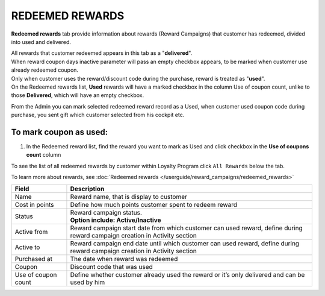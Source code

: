.. index::
   single: redeemed_rewards

REDEEMED REWARDS
================

**Redeemed rewards** tab provide information about rewards (Reward Campaigns) that customer has redeemed, divided into used and delivered.

.. image:: /userguide/_images/redeemed_rewards.png
   :alt:   Redeemed Rewards

| All rewards that customer redeemed appears in this tab as a "**delivered**". 

| When reward coupon days inactive parameter will pass an empty checkbox appears, to be marked when customer use already redeemed coupon.

| Only when customer uses the reward/discount code during the purchase, reward is treated as "**used**". 

| On the Redeemed rewards list, **Used** rewards will have a marked checkbox in the column Use of coupon count, unlike to those **Delivered**, which will have an empty checkbox.

From the Admin you can mark selected redeemed reward record as a Used, when customer used coupon code during purchase, you sent gift which customer selected from his cockpit etc. 

To mark coupon as used:
^^^^^^^^^^^^^^^^^^^^^^^

1. In the Redeemed reward list, find the reward you want to mark as Used and click checkbox in the **Use of coupons count** column 

.. image:: /userguide/_images/used_reward.png
   :alt:   Used/Delivered reward

To see the list of all redeemed rewards by customer within Loyalty Program click ``All Rewards`` below the tab.

To learn more about rewards, see :doc:`Redeemed rewards </userguide/reward_campaigns/redeemed_rewards>`

+-------------------+-----------------------------------------------------------------------------------------------------------------------------+
| Field             | Description                                                                                                                 |
+===================+=============================================================================================================================+
| Name              | Reward name, that is  display to customer                                                                                   |
+-------------------+-----------------------------------------------------------------------------------------------------------------------------+
| Cost in points    | Define how much points customer spent to redeem reward                                                                      |
+-------------------+-----------------------------------------------------------------------------------------------------------------------------+
| Status            | | Reward campaign status.                                                                                                   |
|                   | | **Option include: Active/Inactive**                                                                                       |
+-------------------+-----------------------------------------------------------------------------------------------------------------------------+
| Active from       | Reward campaign start date from which customer can used reward, define during reward campaign creation in Activity section  |
+-------------------+-----------------------------------------------------------------------------------------------------------------------------+
| Active to         | Reward campaign end date until which customer can used reward, define during reward campaign creation in Activity section   |
+-------------------+-----------------------------------------------------------------------------------------------------------------------------+
| Purchased at      | The date when reward was redeemed                                                                                           |
+-------------------+-----------------------------------------------------------------------------------------------------------------------------+
| Coupon            | Discount code that was used                                                                                                 |
+-------------------+-----------------------------------------------------------------------------------------------------------------------------+
| Use of coupon     | Define whether customer already used the reward or it’s only delivered and can be used by him                               |
| count             |                                                                                                                             |
+-------------------+-----------------------------------------------------------------------------------------------------------------------------+
